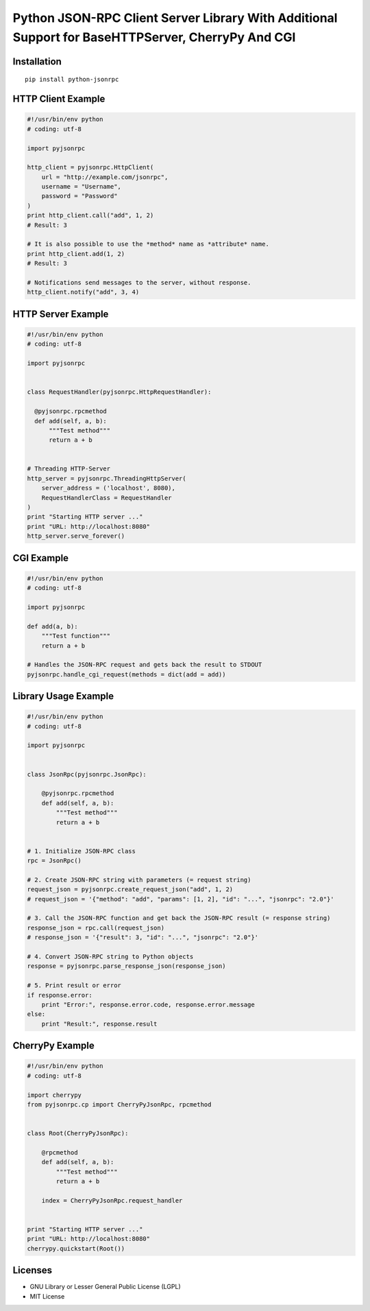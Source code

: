 ##################################################################################################
Python JSON-RPC Client Server Library With Additional Support for BaseHTTPServer, CherryPy And CGI
##################################################################################################

.. image:: https://travis-ci.org/gerold-penz/python-jsonrpc.svg?branch=master
        :target: https://travis-ci.org/gerold-penz/python-jsonrpc

.. image:: https://readthedocs.org/projects/python-jsonrpc/badge/?version=latest
        :target: https://readthedocs.org/projects/python-jsonrpc/?badge=latest
        :alt: Documentation Status

.. image:: https://coveralls.io/repos/gerold-penz/python-jsonrpc/badge.svg?branch=master&service=github
         :target: https://coveralls.io/github/gerold-penz/python-jsonrpc?branch=master

============
Installation
============

::

    pip install python-jsonrpc


===================
HTTP Client Example
===================

.. code:: python

    #!/usr/bin/env python
    # coding: utf-8

    import pyjsonrpc

    http_client = pyjsonrpc.HttpClient(
        url = "http://example.com/jsonrpc",
        username = "Username",
        password = "Password"
    )
    print http_client.call("add", 1, 2)
    # Result: 3

    # It is also possible to use the *method* name as *attribute* name.
    print http_client.add(1, 2)
    # Result: 3

    # Notifications send messages to the server, without response.
    http_client.notify("add", 3, 4)


===================
HTTP Server Example
===================

.. code:: python

    #!/usr/bin/env python
    # coding: utf-8

    import pyjsonrpc


    class RequestHandler(pyjsonrpc.HttpRequestHandler):

      @pyjsonrpc.rpcmethod
      def add(self, a, b):
          """Test method"""
          return a + b


    # Threading HTTP-Server
    http_server = pyjsonrpc.ThreadingHttpServer(
        server_address = ('localhost', 8080),
        RequestHandlerClass = RequestHandler
    )
    print "Starting HTTP server ..."
    print "URL: http://localhost:8080"
    http_server.serve_forever()


===========
CGI Example
===========

.. code:: python

    #!/usr/bin/env python
    # coding: utf-8

    import pyjsonrpc

    def add(a, b):
        """Test function"""
        return a + b

    # Handles the JSON-RPC request and gets back the result to STDOUT
    pyjsonrpc.handle_cgi_request(methods = dict(add = add))


=====================
Library Usage Example
=====================

.. code:: python

    #!/usr/bin/env python
    # coding: utf-8

    import pyjsonrpc


    class JsonRpc(pyjsonrpc.JsonRpc):

        @pyjsonrpc.rpcmethod
        def add(self, a, b):
            """Test method"""
            return a + b


    # 1. Initialize JSON-RPC class
    rpc = JsonRpc()

    # 2. Create JSON-RPC string with parameters (= request string)
    request_json = pyjsonrpc.create_request_json("add", 1, 2)
    # request_json = '{"method": "add", "params": [1, 2], "id": "...", "jsonrpc": "2.0"}'

    # 3. Call the JSON-RPC function and get back the JSON-RPC result (= response string)
    response_json = rpc.call(request_json)
    # response_json = '{"result": 3, "id": "...", "jsonrpc": "2.0"}'

    # 4. Convert JSON-RPC string to Python objects
    response = pyjsonrpc.parse_response_json(response_json)

    # 5. Print result or error
    if response.error:
        print "Error:", response.error.code, response.error.message
    else:
        print "Result:", response.result


================
CherryPy Example
================

.. code:: python

    #!/usr/bin/env python
    # coding: utf-8

    import cherrypy
    from pyjsonrpc.cp import CherryPyJsonRpc, rpcmethod


    class Root(CherryPyJsonRpc):

        @rpcmethod
        def add(self, a, b):
            """Test method"""
            return a + b

        index = CherryPyJsonRpc.request_handler


    print "Starting HTTP server ..."
    print "URL: http://localhost:8080"
    cherrypy.quickstart(Root())


========
Licenses
========

- GNU Library or Lesser General Public License (LGPL)
- MIT License 

